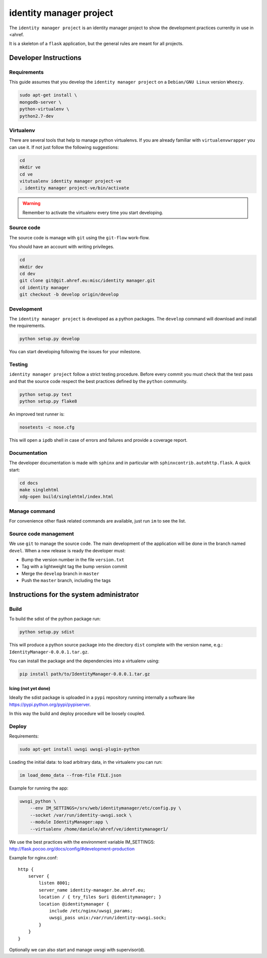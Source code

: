 .. -*- coding: utf-8 -*-

========================
identity manager project
========================

The ``identity manager project`` is an identity manager project to show the
development practices currenlty in use in <ahref.

It is a skeleton of a ``flask`` application, but the general rules are meant for
all projects.


Developer Instructions
======================


Requirements
------------

This guide assumes that you develop the ``identity manager project`` on a
``Debian/GNU Linux`` version ``Wheezy``.

.. code:: sh

    sudo apt-get install \
    mongodb-server \
    python-virtualenv \
    python2.7-dev



Virtualenv
----------

There are several tools that help to manage python virtualenvs.  If you are
already familiar with ``virtualenvwrapper`` you can use it.  If not just follow
the following suggestions:

.. code:: sh

    cd
    mkdir ve
    cd ve
    vitutualenv identity manager project-ve
    . identity manager project-ve/bin/activate

.. warning::

    Remember to activate the virtualenv every time you start developing.


Source code
-----------

The source code is manage with ``git`` using the ``git-flow`` work-flow.

You should have an account with writing privileges.

.. code:: sh

    cd
    mkdir dev
    cd dev
    git clone git@git.ahref.eu:misc/identity manager.git
    cd identity manager
    git checkout -b develop origin/develop


Development
-----------

The ``identity manager project`` is developed as a python packages.  The
``develop`` command will download and install the requirements.

.. code:: sh

    python setup.py develop

You can start developing following the issues for your milestone.


Testing
-------

``identity manager project`` follow a strict testing procedure.  Before every
commit you must check that the test pass and that the source code respect the
best practices defined by the ``python`` community.

.. code:: sh

    python setup.py test
    python setup.py flake8

An improved test runner is:

.. code:: sh

    nosetests -c nose.cfg

This will open a ``ipdb`` shell in case of errors and failures and provide a
coverage report.


Documentation
-------------

The developer documentation is made with ``sphinx`` and in particular with
``sphinxcontrib.autohttp.flask``.  A quick start:

.. code:: sh

    cd docs
    make singlehtml
    xdg-open build/singlehtml/index.html


Manage command
--------------

For convenience other flask related commands are available, just run ``im``
to see the list.


Source code management
----------------------

We use ``git`` to manage the source code.  The main development of the
application will be done in the branch named ``devel``.  When a new release is
ready the developer must:

- Bump the version number in the file ``version.txt``
- Tag with a lightweight tag the bump version commit
- Merge the ``develop`` branch in ``master``
- Push the ``master`` branch, including the tags


Instructions for the system administrator
=========================================


Build
-----

To build the sdist of the python package run:

.. code:: sh

    python setup.py sdist

This will produce a python source package into the directory ``dist`` complete
with the version name, e.g.: ``IdentityManager-0.0.0.1.tar.gz``.

You can install the package and the dependencies into a virtualenv using:

.. code:: sh

    pip install path/to/IdentityManager-0.0.0.1.tar.gz


Icing (not yet done)
++++++++++++++++++++

Ideally the sdist package is uploaded in a ``pypi`` repository running
internally a software like `https://pypi.python.org/pypi/pypiserver
<pypiserver>`_.

In this way the build and deploy procedure will be loosely coupled.



Deploy
------

Requirements:

.. code:: sh

    sudo apt-get install uwsgi uwsgi-plugin-python


Loading the initial data: to load arbitrary data, in the virtualenv you can run:

.. code:: sh

    im load_demo_data --from-file FILE.json


Example for running the app:

.. code:: sh

    uwsgi_python \
	--env IM_SETTINGS=/srv/web/identitymanager/etc/config.py \
        --socket /var/run/identity-uwsgi.sock \
        --module IdentityManager:app \
        --virtualenv /home/daniele/ahref/ve/identitymanager1/

We use the best practices with the environment variable IM_SETTINGS:
http://flask.pocoo.org/docs/config/#development-production

Example for nginx.conf::

    http {
	server {
	    listen 8001;
	    server_name identity-manager.be.ahref.eu;
	    location / { try_files $uri @identitymanager; }
	    location @identitymanager {
		include /etc/nginx/uwsgi_params;
		uwsgi_pass unix:/var/run/identity-uwsgi.sock;
	    }
	}
    }


Optionally we can also start and manage uwsgi with supervisor(d).

